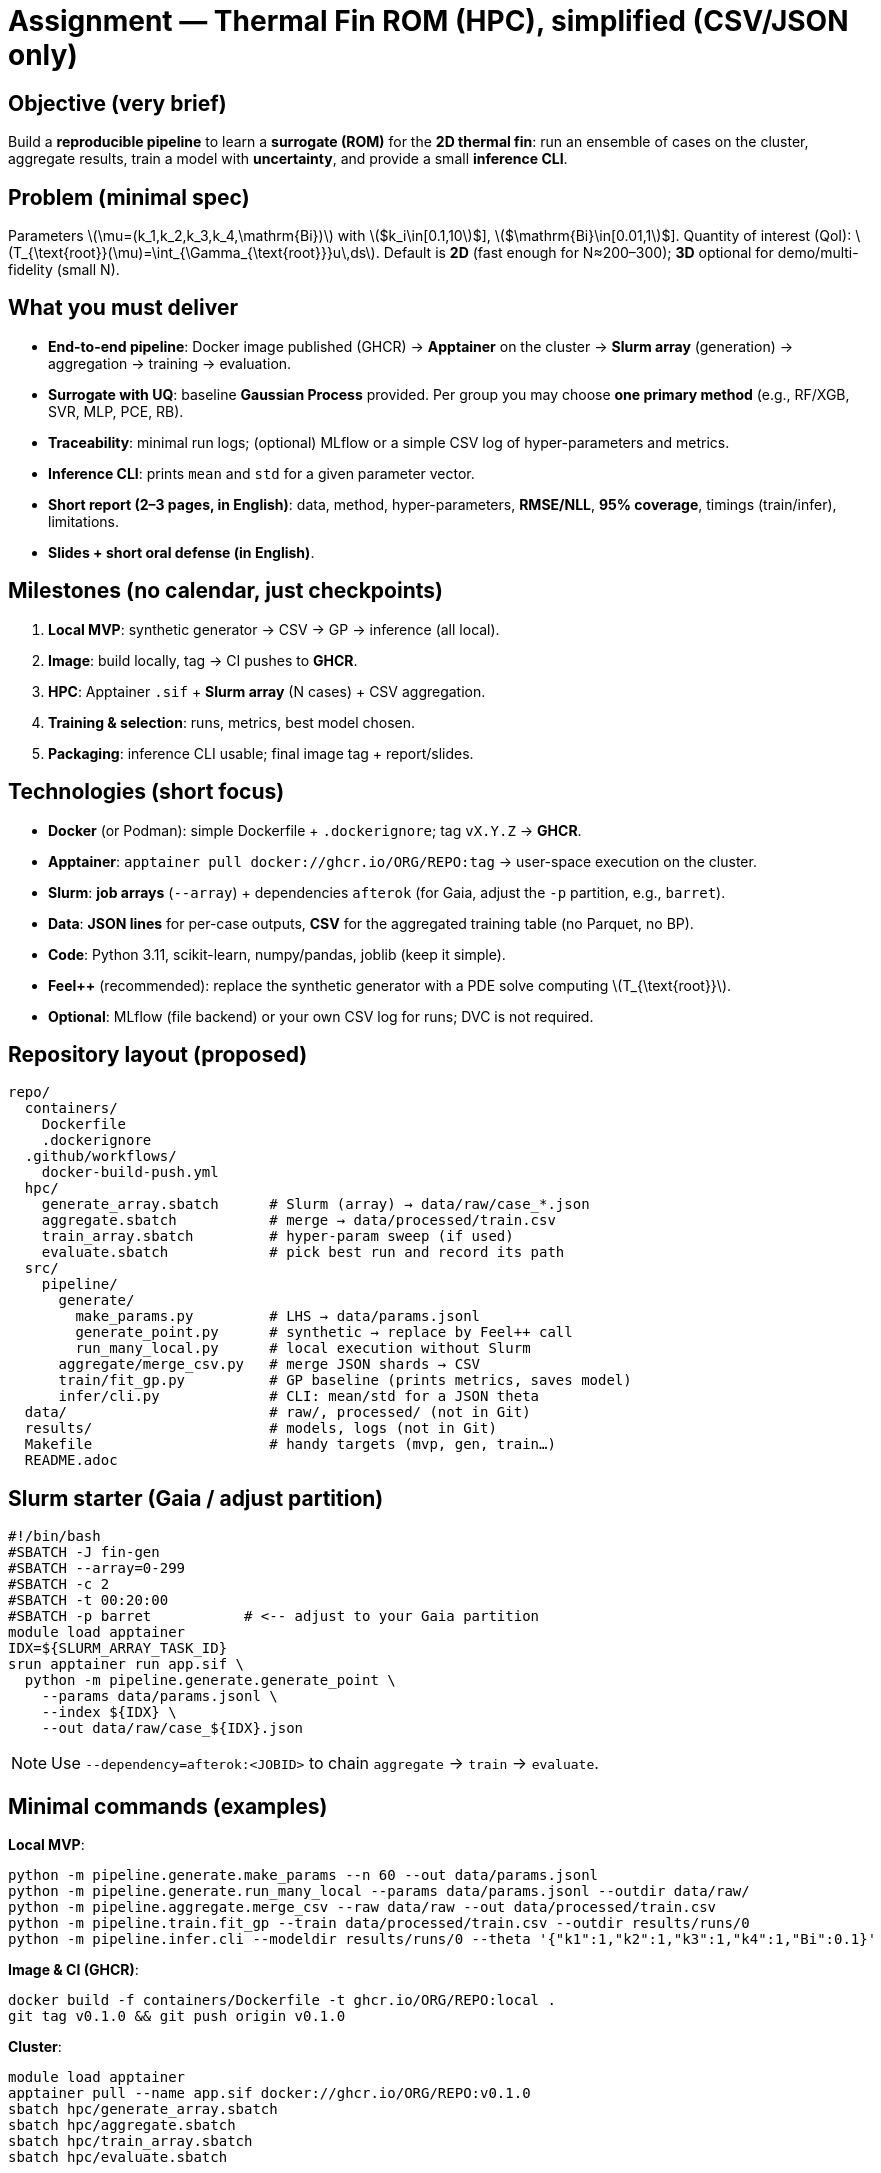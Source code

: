 = Assignment — Thermal Fin ROM (HPC), simplified (CSV/JSON only)
:navtitle: Assignment — Simplified (CSV/JSON)
:icons: font
:source-highlighter: highlight.js
:stem: latexmath
:page-tags: assignment, hpc, slurm, apptainer, docker, rom

== Objective (very brief)
Build a **reproducible pipeline** to learn a **surrogate (ROM)** for the **2D thermal fin**:
run an ensemble of cases on the cluster, aggregate results, train a model with **uncertainty**, and provide a small **inference CLI**.

== Problem (minimal spec)
Parameters latexmath:[$\mu=(k_1,k_2,k_3,k_4,\mathrm{Bi})$] with
latexmath:[$k_i\in[0.1,10]$], latexmath:[$\mathrm{Bi}\in[0.01,1]$].
Quantity of interest (QoI): latexmath:[$T_{\text{root}}(\mu)=\int_{\Gamma_{\text{root}}}u\,ds$].
Default is **2D** (fast enough for N≈200–300); **3D** optional for demo/multi-fidelity (small N).

== What you must deliver
* **End-to-end pipeline**: Docker image published (GHCR) → **Apptainer** on the cluster → **Slurm array** (generation) → aggregation → training → evaluation.
* **Surrogate with UQ**: baseline **Gaussian Process** provided. Per group you may choose **one primary method** (e.g., RF/XGB, SVR, MLP, PCE, RB).
* **Traceability**: minimal run logs; (optional) MLflow or a simple CSV log of hyper-parameters and metrics.
* **Inference CLI**: prints `mean` and `std` for a given parameter vector.
* **Short report (2–3 pages, in English)**: data, method, hyper-parameters, **RMSE/NLL**, **95% coverage**, timings (train/infer), limitations.
* **Slides + short oral defense (in English)**.

== Milestones (no calendar, just checkpoints)
. **Local MVP**: synthetic generator → CSV → GP → inference (all local).
. **Image**: build locally, tag → CI pushes to **GHCR**.
. **HPC**: Apptainer `.sif` + **Slurm array** (N cases) + CSV aggregation.
. **Training & selection**: runs, metrics, best model chosen.
. **Packaging**: inference CLI usable; final image tag + report/slides.

== Technologies (short focus)
* **Docker** (or Podman): simple Dockerfile + `.dockerignore`; tag `vX.Y.Z` → **GHCR**.
* **Apptainer**: `apptainer pull docker://ghcr.io/ORG/REPO:tag` → user-space execution on the cluster.
* **Slurm**: **job arrays** (`--array`) + dependencies `afterok` (for Gaia, adjust the `-p` partition, e.g., `barret`).
* **Data**: **JSON lines** for per-case outputs, **CSV** for the aggregated training table (no Parquet, no BP).
* **Code**: Python 3.11, scikit-learn, numpy/pandas, joblib (keep it simple).
* **Feel++** (recommended): replace the synthetic generator with a PDE solve computing latexmath:[$T_{\text{root}}$].
* **Optional**: MLflow (file backend) or your own CSV log for runs; DVC is not required.

== Repository layout (proposed)
----
repo/
  containers/
    Dockerfile
    .dockerignore
  .github/workflows/
    docker-build-push.yml
  hpc/
    generate_array.sbatch      # Slurm (array) → data/raw/case_*.json
    aggregate.sbatch           # merge → data/processed/train.csv
    train_array.sbatch         # hyper-param sweep (if used)
    evaluate.sbatch            # pick best run and record its path
  src/
    pipeline/
      generate/
        make_params.py         # LHS → data/params.jsonl
        generate_point.py      # synthetic → replace by Feel++ call
        run_many_local.py      # local execution without Slurm
      aggregate/merge_csv.py   # merge JSON shards → CSV
      train/fit_gp.py          # GP baseline (prints metrics, saves model)
      infer/cli.py             # CLI: mean/std for a JSON theta
  data/                        # raw/, processed/ (not in Git)
  results/                     # models, logs (not in Git)
  Makefile                     # handy targets (mvp, gen, train…)
  README.adoc
----

== Slurm starter (Gaia / adjust partition)
[source,bash]
----
#!/bin/bash
#SBATCH -J fin-gen
#SBATCH --array=0-299
#SBATCH -c 2
#SBATCH -t 00:20:00
#SBATCH -p barret           # <-- adjust to your Gaia partition
module load apptainer
IDX=${SLURM_ARRAY_TASK_ID}
srun apptainer run app.sif \
  python -m pipeline.generate.generate_point \
    --params data/params.jsonl \
    --index ${IDX} \
    --out data/raw/case_${IDX}.json
----
[NOTE]
====
Use `--dependency=afterok:<JOBID>` to chain `aggregate` → `train` → `evaluate`.
====

== Minimal commands (examples)

*Local MVP*:
[source,bash]
----
python -m pipeline.generate.make_params --n 60 --out data/params.jsonl
python -m pipeline.generate.run_many_local --params data/params.jsonl --outdir data/raw/
python -m pipeline.aggregate.merge_csv --raw data/raw --out data/processed/train.csv
python -m pipeline.train.fit_gp --train data/processed/train.csv --outdir results/runs/0
python -m pipeline.infer.cli --modeldir results/runs/0 --theta '{"k1":1,"k2":1,"k3":1,"k4":1,"Bi":0.1}'
----

*Image & CI (GHCR)*:
[source,bash]
----
docker build -f containers/Dockerfile -t ghcr.io/ORG/REPO:local .
git tag v0.1.0 && git push origin v0.1.0
----

*Cluster*:
[source,bash]
----
module load apptainer
apptainer pull --name app.sif docker://ghcr.io/ORG/REPO:v0.1.0
sbatch hpc/generate_array.sbatch
sbatch hpc/aggregate.sbatch
sbatch hpc/train_array.sbatch
sbatch hpc/evaluate.sbatch
----

== Evaluation (condensed rubric)
* **Engineering (20%)**: image, GHCR release, Apptainer, Slurm (array/deps).
* **Data pipeline (15%)**: ensemble produced, CSV aggregation OK.
* **Modeling (35%)**: stability, RMSE/NLL, **calibration** (95% coverage).
* **Repro (15%)**: clear commands/logs, seeds, simple run records (CSV or MLflow).
* **Packaging & report (15%)**: working CLI + 2–3 page report + slides & short defense (English).

== Practical tips
- Keep per-case JSON small (one line per case). Aggregate once into a single **CSV** for training.
- Set `OMP_NUM_THREADS=1` for CPU reproducibility.
- Default **2D** gives enough samples; keep **3D** as optional bonus.
- Always keep the **synthetic generator** as a fallback to avoid blocking on the PDE wrapper.
